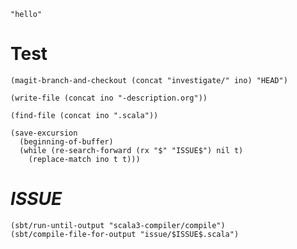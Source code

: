 #+name: ino
#+begin_src elisp :cache yes
  "hello"
#+end_src

* Test

  #+begin_src elisp :var ino=ino :results silent
    (magit-branch-and-checkout (concat "investigate/" ino) "HEAD")
  #+end_src

  #+begin_src elisp :var ino=ino :results silent
    (write-file (concat ino "-description.org"))
  #+end_src

  #+begin_src elisp :var ino=ino :results silent
    (find-file (concat ino ".scala"))
  #+end_src

  #+begin_src elisp :var ino=ino :results silent
    (save-excursion
      (beginning-of-buffer)
      (while (re-search-forward (rx "$" "ISSUE$") nil t)
        (replace-match ino t t)))
  #+end_src

* $ISSUE$

#+begin_src elisp
  (sbt/run-until-output "scala3-compiler/compile")
  (sbt/compile-file-for-output "issue/$ISSUE$.scala")
#+end_src
